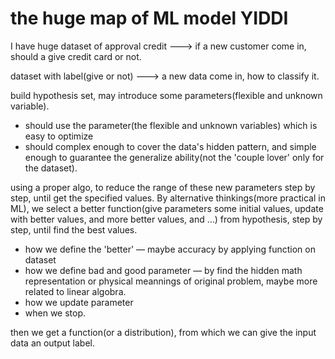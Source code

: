 * the huge map of ML model                                            :YIDDI:
I have huge dataset of approval credit -------> if a new customer come in, should a give credit card or not.

dataset with label(give or not)        -------> a new data come in, how to classify it.

build hypothesis set, may introduce some parameters(flexible and unknown variable).
- should use the parameter(the flexible and unknown variables) which is easy to optimize
- should complex enough to cover the data's hidden pattern, and simple enough to
  guarantee the generalize ability(not the 'couple lover' only for the dataset).

using a proper algo, to reduce the range of these new parameters step by step,
until get the specified values. By alternative thinkings(more practical in ML),
we select a better function(give parameters some initial values, update with
better values, and more better values, and ...) from hypothesis, step by step,
until find the best values.

- how we define the 'better' --- maybe accuracy by applying function on dataset
- how we define bad and good parameter --- by find the hidden math
  representation or physical meannings of original problem, maybe more related
  to linear algobra.
- how we update parameter
- when we stop.

then we get a function(or a distribution), from which we can give the input data an output label.
